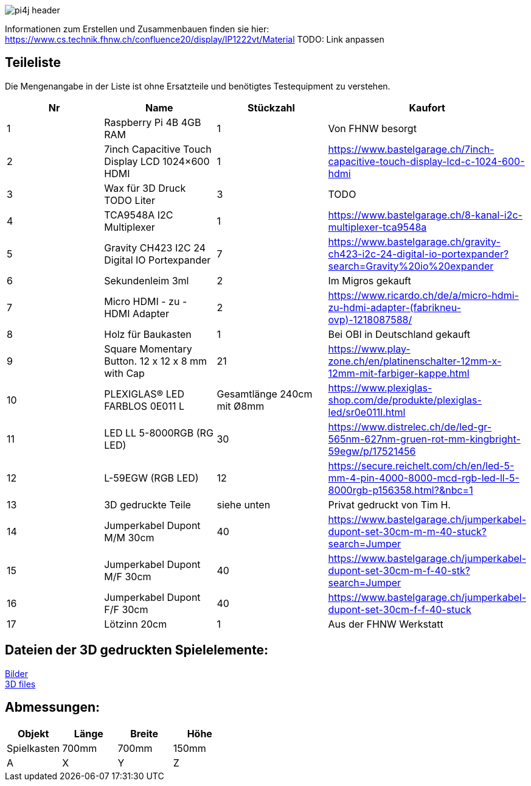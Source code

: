 image::images/pi4j-header.png[]


Informationen zum Erstellen und Zusammenbauen finden sie hier: https://www.cs.technik.fhnw.ch/confluence20/display/IP1222vt/Material[] TODO: Link anpassen

== Teileliste
[[Teileliste]]
Die Mengenangabe in der Liste ist ohne Ersatzteile und benötigtes Testequipment zu verstehen.

[options="header"]
|=======================================================================
| Nr | Name                            | Stückzahl | Kaufort
| 1 | Raspberry Pi 4B 4GB RAM         | 1 | Von FHNW besorgt
| 2 | 7inch Capacitive Touch Display LCD  1024×600 HDMI   | 1 | https://www.bastelgarage.ch/7inch-capacitive-touch-display-lcd-c-1024-600-hdmi

| 3 | Wax für 3D Druck TODO Liter              | 3 | TODO
| 4 | TCA9548A I2C Multiplexer         | 1 |https://www.bastelgarage.ch/8-kanal-i2c-multiplexer-tca9548a

| 5 | Gravity CH423 I2C 24 Digital IO Portexpander | 7 | https://www.bastelgarage.ch/gravity-ch423-i2c-24-digital-io-portexpander?search=Gravity%20io%20expander
| 6 | Sekundenleim 3ml                    | 2 | Im Migros gekauft
| 7 | Micro HDMI - zu - HDMI Adapter  | 2 |https://www.ricardo.ch/de/a/micro-hdmi-zu-hdmi-adapter-(fabrikneu-ovp)-1218087588/
| 8 | Holz für Baukasten         | 1 | Bei OBI in Deutschland gekauft
| 9 | Square Momentary Button. 12 x 12 x 8 mm with Cap    | 21 |https://www.play-zone.ch/en/platinenschalter-12mm-x-12mm-mit-farbiger-kappe.html

| 10 | PLEXIGLAS® LED FARBLOS 0E011 L | Gesamtlänge 240cm mit &#216;8mm | https://www.plexiglas-shop.com/de/produkte/plexiglas-led/sr0e011l.html
| 11 | LED LL 5-8000RGB (RG LED) | 30 |https://www.distrelec.ch/de/led-gr-565nm-627nm-gruen-rot-mm-kingbright-59egw/p/17521456

| 12 | L-59EGW (RGB LED)| 12 |https://secure.reichelt.com/ch/en/led-5-mm-4-pin-4000-8000-mcd-rgb-led-ll-5-8000rgb-p156358.html?&nbc=1

| 13 | 3D gedruckte Teile | siehe unten | Privat gedruckt von Tim H.
| 14 | Jumperkabel Dupont M/M 30cm | 40 |https://www.bastelgarage.ch/jumperkabel-dupont-set-30cm-m-m-40-stuck?search=Jumper

| 15 | Jumperkabel Dupont M/F 30cm | 40 |https://www.bastelgarage.ch/jumperkabel-dupont-set-30cm-m-f-40-stk?search=Jumper

| 16 | Jumperkabel Dupont F/F 30cm | 40 | https://www.bastelgarage.ch/jumperkabel-dupont-set-30cm-f-f-40-stuck

| 17 | Lötzinn 20cm | 1 | Aus der FHNW Werkstatt
|=======================================================================


== Dateien der 3D gedruckten Spielelemente: +
link:images/[Bilder] +
link:3D_files/[3D files]

== Abmessungen:

[%header,format=csv]
|===
"Objekt","Länge","Breite","Höhe"
"Spielkasten","700mm","700mm","150mm"
"A","X","Y","Z"
|===




